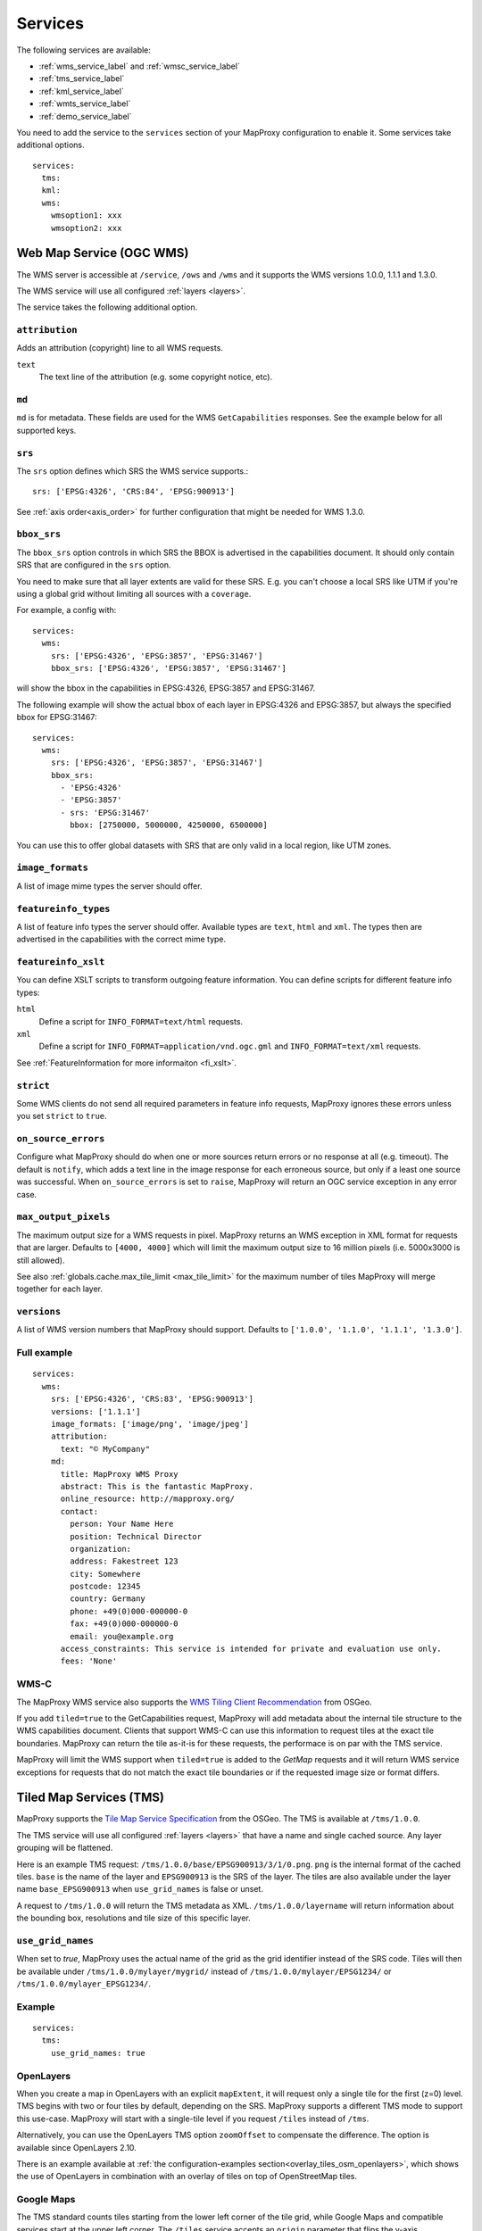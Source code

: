 .. _services:

Services
========


The following services are available:

- :ref:`wms_service_label` and :ref:`wmsc_service_label`
- :ref:`tms_service_label`
- :ref:`kml_service_label`
- :ref:`wmts_service_label`
- :ref:`demo_service_label`

You need to add the service to the ``services`` section of your MapProxy configuration to enable it. Some services take additional options.
::

  services:
    tms:
    kml:
    wms:
      wmsoption1: xxx
      wmsoption2: xxx


.. index:: WMS Service
.. _wms_service_label:

Web Map Service (OGC WMS)
-------------------------

The WMS server is accessible at ``/service``, ``/ows`` and ``/wms``  and it supports the WMS versions 1.0.0, 1.1.1 and 1.3.0.

The WMS service will use all configured :ref:`layers <layers>`.

The service takes the following additional option.

``attribution``
"""""""""""""""

Adds an attribution (copyright) line to all WMS requests.

``text``
  The text line of the attribution (e.g. some copyright notice, etc).

.. _wms_md:

``md``
""""""
``md`` is for metadata. These fields are used for the WMS ``GetCapabilities`` responses. See the example below for all supported keys.


``srs``
"""""""

The ``srs`` option defines which SRS the WMS service supports.::

   srs: ['EPSG:4326', 'CRS:84', 'EPSG:900913']

See :ref:`axis order<axis_order>` for further configuration that might be needed for WMS 1.3.0.

``bbox_srs``
""""""""""""

.. versionadded:: 1.3.0

The ``bbox_srs`` option controls in which SRS the BBOX is advertised in the capabilities document. It should only contain SRS that are configured in the ``srs`` option.

You need to make sure that all layer extents are valid for these SRS. E.g. you can't choose a local SRS like UTM if you're using a global grid without limiting all sources with a ``coverage``.

For example, a config with::

  services:
    wms:
      srs: ['EPSG:4326', 'EPSG:3857', 'EPSG:31467']
      bbox_srs: ['EPSG:4326', 'EPSG:3857', 'EPSG:31467']

will show the bbox in the capabilities in EPSG:4326, EPSG:3857 and EPSG:31467.

.. versionadded:: 1.7.0

    You can also define an explicit bbox for specific SRS. This bbox will overwrite all layer extents for that SRS.

The following example will show the actual bbox of each layer in EPSG:4326 and EPSG:3857, but always the specified bbox for EPSG:31467::

  services:
    wms:
      srs: ['EPSG:4326', 'EPSG:3857', 'EPSG:31467']
      bbox_srs:
        - 'EPSG:4326'
        - 'EPSG:3857'
        - srs: 'EPSG:31467'
          bbox: [2750000, 5000000, 4250000, 6500000]

You can use this to offer global datasets with SRS that are only valid in a local region, like UTM zones.

``image_formats``
"""""""""""""""""

A list of image mime types the server should offer.

``featureinfo_types``
"""""""""""""""""""""

A list of feature info types the server should offer. Available types are ``text``, ``html`` and ``xml``. The types then are advertised in the capabilities with the correct mime type.

``featureinfo_xslt``
""""""""""""""""""""

You can define XSLT scripts to transform outgoing feature information. You can define scripts for different feature info types:

``html``
  Define a script for ``INFO_FORMAT=text/html`` requests.

``xml``
  Define a script for ``INFO_FORMAT=application/vnd.ogc.gml`` and ``INFO_FORMAT=text/xml`` requests.

See :ref:`FeatureInformation for more informaiton <fi_xslt>`.

``strict``
""""""""""

Some WMS clients do not send all required parameters in feature info requests, MapProxy ignores these errors unless you set ``strict`` to ``true``.

``on_source_errors``
""""""""""""""""""""

Configure what MapProxy should do when one or more sources return errors or no response at all (e.g. timeout). The default is ``notify``, which adds a text line in the image response for each erroneous source, but only if a least one source was successful. When ``on_source_errors`` is set to ``raise``, MapProxy will return an OGC service exception in any error case.


``max_output_pixels``
"""""""""""""""""""""

.. versionadded:: 1.3.0

The maximum output size for a WMS requests in pixel. MapProxy returns an WMS exception in XML format for requests that are larger. Defaults to ``[4000, 4000]`` which will limit the maximum output size to 16 million pixels (i.e. 5000x3000 is still allowed).

See also :ref:`globals.cache.max_tile_limit <max_tile_limit>` for the maximum number of tiles MapProxy will merge together for each layer.

``versions``
""""""""""""

.. versionadded:: 1.7.0

A list of WMS version numbers that MapProxy should support. Defaults to ``['1.0.0', '1.1.0', '1.1.1', '1.3.0']``.

Full example
""""""""""""
::

  services:
    wms:
      srs: ['EPSG:4326', 'CRS:83', 'EPSG:900913']
      versions: ['1.1.1']
      image_formats: ['image/png', 'image/jpeg']
      attribution:
        text: "© MyCompany"
      md:
        title: MapProxy WMS Proxy
        abstract: This is the fantastic MapProxy.
        online_resource: http://mapproxy.org/
        contact:
          person: Your Name Here
          position: Technical Director
          organization:
          address: Fakestreet 123
          city: Somewhere
          postcode: 12345
          country: Germany
          phone: +49(0)000-000000-0
          fax: +49(0)000-000000-0
          email: you@example.org
        access_constraints: This service is intended for private and evaluation use only.
        fees: 'None'



.. index:: WMS-C Service
.. _wmsc_service_label:


WMS-C
"""""

The MapProxy WMS service also supports the `WMS Tiling Client Recommendation <http://wiki.osgeo.org/wiki/WMS_Tiling_Client_Recommendation>`_ from OSGeo.

If you add ``tiled=true`` to the GetCapabilities request, MapProxy will add metadata about the internal tile structure to the WMS capabilities document. Clients that support WMS-C can use this information to request tiles at the exact tile boundaries. MapProxy can return the tile as-it-is for these requests, the performace is on par with the TMS service.

MapProxy will limit the WMS support when ``tiled=true`` is added to the `GetMap` requests and it will return WMS service exceptions for requests that do not match the exact tile boundaries or if the requested image size or format differs.


.. index:: TMS Service, Tile Service
.. _tms_service_label:

Tiled Map Services (TMS)
------------------------

MapProxy supports the `Tile Map Service Specification`_ from the OSGeo. The TMS is available at ``/tms/1.0.0``.

The TMS service will use all configured :ref:`layers <layers>` that have a name and single cached source. Any layer grouping will be flattened.

Here is an example TMS request: ``/tms/1.0.0/base/EPSG900913/3/1/0.png``. ``png`` is the internal format of the cached tiles. ``base`` is the name of the layer and ``EPSG900913`` is the SRS of the layer. The tiles are also available under the layer name ``base_EPSG900913`` when ``use_grid_names`` is false or unset.

A request to ``/tms/1.0.0`` will return the TMS metadata as XML. ``/tms/1.0.0/layername`` will return information about the bounding box, resolutions and tile size of this specific layer.


``use_grid_names``
""""""""""""""""""

.. versionadded:: 1.5.0

When set to `true`, MapProxy uses the actual name of the grid as the grid identifier instead of the SRS code.
Tiles will then be available under ``/tms/1.0.0/mylayer/mygrid/`` instead of ``/tms/1.0.0/mylayer/EPSG1234/`` or ``/tms/1.0.0/mylayer_EPSG1234/``.

Example
"""""""

::

  services:
    tms:
      use_grid_names: true


.. index:: OpenLayers
.. _open_layers_label:

OpenLayers
""""""""""
When you create a map in OpenLayers with an explicit ``mapExtent``, it will request only a single tile for the first (z=0) level.
TMS begins with two or four tiles by default, depending on the SRS. MapProxy supports a different TMS mode to support this use-case. MapProxy will start with a single-tile level if you request ``/tiles`` instead of ``/tms``.

Alternatively, you can use the OpenLayers TMS option ``zoomOffset`` to compensate the difference. The option is available since OpenLayers 2.10.

There is an example available at :ref:`the configuration-examples section<overlay_tiles_osm_openlayers>`, which shows the use of OpenLayers in combination with an overlay of tiles on top of OpenStreetMap tiles.

.. index:: Google Maps
.. _google_maps_label:

Google Maps
"""""""""""
The TMS standard counts tiles starting from the lower left corner of the tile grid, while Google Maps and compatible services start at the upper left corner. The ``/tiles`` service accepts an ``origin`` parameter that flips the y-axis accordingly. You can set it to either ``sw`` (south-west), the default, or to ``nw`` (north-west), required for Google Maps.

Example::

  http://localhost:8080/tiles/osm_EPSG900913/1/0/1.png?origin=nw

.. versionadded:: 1.5.0
  You can use the ``origin`` option of the TMS service to change the default origin of the tiles service. If you set it to ``nw`` then you can leave the ``?origin=nw`` parameter from the URL. This only works for the tiles service at ``/tiles``, not for the TMS at ``/tms/1.0.0/``.

  Example::

    services:
      tms:
        origin: 'nw'

.. _`Tile Map Service Specification`: http://wiki.osgeo.org/wiki/Tile_Map_Service_Specification


.. index:: KML Service, Super Overlay
.. _kml_service_label:


Keyhole Markup Language (OGC KML)
---------------------------------

MapProxy supports KML version 2.2 for integration into Google Earth. Each layer is available as a Super Overlay – image tiles are loaded on demand when the user zooms to a specific region. The initial KML file is available at ``/kml/layername/EPSG1234/0/0/0.kml``. The tiles are also available under the layer name ``layername_EPSG1234`` when ``use_grid_names`` is false or unset.

.. versionadded:: 1.5.0

  The initial KML is also available at ``/kml/layername_EPSG1234`` and ``/kml/layername/EPSG1234``.

``use_grid_names``
""""""""""""""""""

.. versionadded:: 1.5.0

When set to `true`, MapProxy uses the actual name of the grid as the grid identifier instead of the SRS code.
Tiles will then be available under ``/kml/mylayer/mygrid/`` instead of ``/kml/mylayer/EPSG1234/``.

Example
"""""""

::

  services:
    kml:
      use_grid_names: true


.. index:: WMTS Service, Tile Service
.. _wmts_service_label:

Web Map Tile Services (WMTS)
----------------------------

.. versionadded:: 1.1.0


MapProxy supports the OGC WMTS 1.0.0 specification.

The WMTS service is similar to the TMS service and will use all configured :ref:`layers <layers>` that have a name and single cached source. Any layer grouping will be flattened.

There are some limitations depending on the grid configuration you use. Please refer to :ref:`grid.origin <grid_origin>` for more information.

The metadata (ServiceContact, etc. ) of this service is taken from the WMS configuration. You can add ``md`` to the ``wmts`` configuration to replace the WMS metadata. See :ref:`WMS metadata <wms_md>`.

WMTS defines different access methods and MapProxy supports KVP and RESTful access. Both are enabled by default.


KVP
"""

MapProxy supports ``GetCapabilities`` and ``GetTile`` KVP requests.
The KVP service is available at ``/service``, ``/ows`` and ``/wmts``.

You can enable or disable the KVP service with the ``kvp`` option. It is enabled by default and you need to enable ``restful`` if you disable this one.

::

  services:
    wmts:
      kvp: false
      restful: true


RESTful
"""""""

.. versionadded:: 1.3.0

MapProxy supports RESTful WMTS requests with custom URL templates.
The RESTful service capabilities are available at ``/wmts/1.0.0/WMTSCapabilities.xml``.

You can enable or disable the RESTful service with the ``restful`` option. It is enabled by default and you need to enable ``kvp`` if you disable this one.

::

  services:
    wmts:
      restful: false
      kvp: true


URL Template
~~~~~~~~~~~~

WMTS RESTful services supports custom tile URLs. You can configure your own URL template with the ``restful_template`` option.

The default template is ``/{Layer}/{TileMatrixSet}/{TileMatrix}/{TileCol}/{TileRow}.{Format}``

The template variables are identical with the WMTS specification. ``TileMatrixSet`` is the grid name, ``TileMatrix`` is the zoom level, ``TileCol`` and ``TileRow`` are the x and y of the tile.


You can access the tile x=3, y=9, z=4 at ``http://example.org//1.0.0/mylayer-mygrid/4-3-9/tile``
with the following configuration::

  services:
    wmts:
      restful: true
      restful_template:
          '/1.0.0/{Layer}-{TileMatrixSet}/{TileMatrix}-{TileCol}-{TileRow}/tile'


.. index:: Demo Service, OpenLayers
.. _demo_service_label:

MapProxy Demo Service
---------------------

MapProxy comes with a demo service that lists all configured WMS and TMS layers. You can test each layer with a simple OpenLayers client.

The service is available at ``/demo/``.

This service takes no further options::

  services:
      demo:
